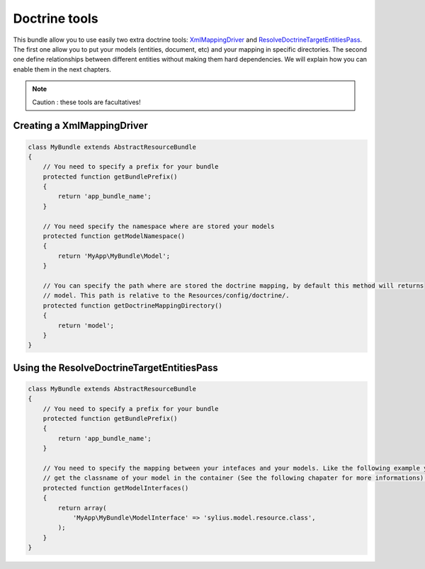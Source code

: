 Doctrine tools
==============

This bundle allow you to use easily two extra doctrine tools: `XmlMappingDriver <http://symfony.com/doc/current/cookbook/doctrine/mapping_model_classes.html>`_
and `ResolveDoctrineTargetEntitiesPass <http://symfony.com/doc/current/cookbook/doctrine/resolve_target_entity.html>`_.
The first one allow you to put your models (entities, document, etc) and your mapping in specific directories. The second
one define relationships between different entities without making them hard dependencies. We will explain how you can
enable them in the next chapters.

.. note::

    Caution : these tools are facultatives!

Creating a XmlMappingDriver
---------------------------

.. code-block:: php

    class MyBundle extends AbstractResourceBundle
    {
        // You need to specify a prefix for your bundle
        protected function getBundlePrefix()
        {
            return 'app_bundle_name';
        }

        // You need specify the namespace where are stored your models
        protected function getModelNamespace()
        {
            return 'MyApp\MyBundle\Model';
        }

        // You can specify the path where are stored the doctrine mapping, by default this method will returns
        // model. This path is relative to the Resources/config/doctrine/.
        protected function getDoctrineMappingDirectory()
        {
            return 'model';
        }
    }


Using the ResolveDoctrineTargetEntitiesPass
-------------------------------------------

.. code-block:: php

    class MyBundle extends AbstractResourceBundle
    {
        // You need to specify a prefix for your bundle
        protected function getBundlePrefix()
        {
            return 'app_bundle_name';
        }

        // You need to specify the mapping between your intefaces and your models. Like the following example you can
        // get the classname of your model in the container (See the following chapater for more informations).
        protected function getModelInterfaces()
        {
            return array(
                'MyApp\MyBundle\ModelInterface' => 'sylius.model.resource.class',
            );
        }
    }
